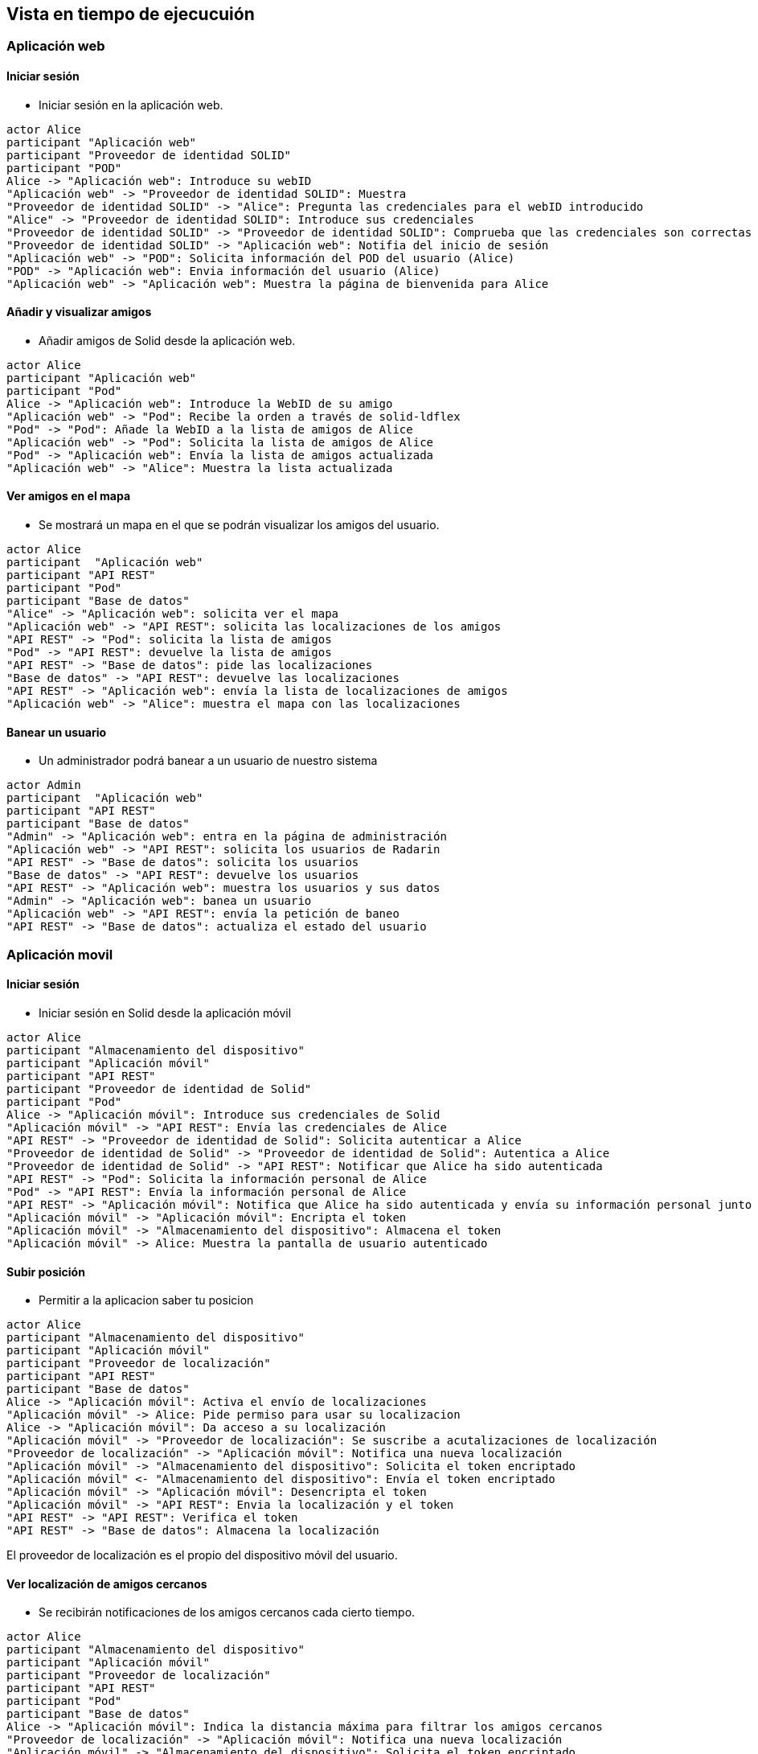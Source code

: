 [[section-runtime-view]]
== Vista en tiempo de ejecucuión

=== Aplicación web 

==== Iniciar sesión
* Iniciar sesión en la aplicación web.

[plantuml,"Iniciar sesión app web",png]
----
actor Alice
participant "Aplicación web"
participant "Proveedor de identidad SOLID"
participant "POD"
Alice -> "Aplicación web": Introduce su webID
"Aplicación web" -> "Proveedor de identidad SOLID": Muestra
"Proveedor de identidad SOLID" -> "Alice": Pregunta las credenciales para el webID introducido
"Alice" -> "Proveedor de identidad SOLID": Introduce sus credenciales
"Proveedor de identidad SOLID" -> "Proveedor de identidad SOLID": Comprueba que las credenciales son correctas
"Proveedor de identidad SOLID" -> "Aplicación web": Notifia del inicio de sesión
"Aplicación web" -> "POD": Solicita información del POD del usuario (Alice) 
"POD" -> "Aplicación web": Envia información del usuario (Alice) 
"Aplicación web" -> "Aplicación web": Muestra la página de bienvenida para Alice
----

==== Añadir y visualizar amigos
* Añadir amigos de Solid desde la aplicación web.

[plantuml,"Añadir y visualizar amigos",png]
----
actor Alice
participant "Aplicación web"
participant "Pod"
Alice -> "Aplicación web": Introduce la WebID de su amigo
"Aplicación web" -> "Pod": Recibe la orden a través de solid-ldflex
"Pod" -> "Pod": Añade la WebID a la lista de amigos de Alice
"Aplicación web" -> "Pod": Solicita la lista de amigos de Alice
"Pod" -> "Aplicación web": Envía la lista de amigos actualizada
"Aplicación web" -> "Alice": Muestra la lista actualizada
----

==== Ver amigos en el mapa
* Se mostrará un mapa en el que se podrán visualizar los amigos del usuario. 

[plantuml,"Ver amigos en el mapa",png]
----
actor Alice
participant  "Aplicación web"
participant "API REST"
participant "Pod"
participant "Base de datos"
"Alice" -> "Aplicación web": solicita ver el mapa
"Aplicación web" -> "API REST": solicita las localizaciones de los amigos
"API REST" -> "Pod": solicita la lista de amigos
"Pod" -> "API REST": devuelve la lista de amigos
"API REST" -> "Base de datos": pide las localizaciones
"Base de datos" -> "API REST": devuelve las localizaciones
"API REST" -> "Aplicación web": envía la lista de localizaciones de amigos
"Aplicación web" -> "Alice": muestra el mapa con las localizaciones
----


==== Banear un usuario
* Un administrador podrá banear a un usuario de nuestro sistema

[plantuml,"Banear un usuario",png]
----
actor Admin
participant  "Aplicación web"
participant "API REST"
participant "Base de datos"
"Admin" -> "Aplicación web": entra en la página de administración
"Aplicación web" -> "API REST": solicita los usuarios de Radarin
"API REST" -> "Base de datos": solicita los usuarios
"Base de datos" -> "API REST": devuelve los usuarios
"API REST" -> "Aplicación web": muestra los usuarios y sus datos
"Admin" -> "Aplicación web": banea un usuario
"Aplicación web" -> "API REST": envía la petición de baneo
"API REST" -> "Base de datos": actualiza el estado del usuario
----


=== Aplicación movil

==== Iniciar sesión 

* Iniciar sesión en Solid desde la aplicación móvil 

[plantuml,"iniciar sesión app móvil",png]
----
actor Alice
participant "Almacenamiento del dispositivo"
participant "Aplicación móvil"
participant "API REST"
participant "Proveedor de identidad de Solid"
participant "Pod"
Alice -> "Aplicación móvil": Introduce sus credenciales de Solid
"Aplicación móvil" -> "API REST": Envía las credenciales de Alice
"API REST" -> "Proveedor de identidad de Solid": Solicita autenticar a Alice
"Proveedor de identidad de Solid" -> "Proveedor de identidad de Solid": Autentica a Alice
"Proveedor de identidad de Solid" -> "API REST": Notificar que Alice ha sido autenticada
"API REST" -> "Pod": Solicita la información personal de Alice
"Pod" -> "API REST": Envía la información personal de Alice
"API REST" -> "Aplicación móvil": Notifica que Alice ha sido autenticada y envía su información personal junto a un token
"Aplicación móvil" -> "Aplicación móvil": Encripta el token
"Aplicación móvil" -> "Almacenamiento del dispositivo": Almacena el token
"Aplicación móvil" -> Alice: Muestra la pantalla de usuario autenticado
----

==== Subir posición

* Permitir a la aplicacion saber tu posicion

[plantuml,"Subir posición",png]
----
actor Alice
participant "Almacenamiento del dispositivo"
participant "Aplicación móvil"
participant "Proveedor de localización"
participant "API REST"
participant "Base de datos"
Alice -> "Aplicación móvil": Activa el envío de localizaciones
"Aplicación móvil" -> Alice: Pide permiso para usar su localizacion
Alice -> "Aplicación móvil": Da acceso a su localización
"Aplicación móvil" -> "Proveedor de localización": Se suscribe a acutalizaciones de localización
"Proveedor de localización" -> "Aplicación móvil": Notifica una nueva localización
"Aplicación móvil" -> "Almacenamiento del dispositivo": Solicita el token encriptado
"Aplicación móvil" <- "Almacenamiento del dispositivo": Envía el token encriptado
"Aplicación móvil" -> "Aplicación móvil": Desencripta el token
"Aplicación móvil" -> "API REST": Envia la localización y el token
"API REST" -> "API REST": Verifica el token
"API REST" -> "Base de datos": Almacena la localización
----

El proveedor de localización es el propio del dispositivo móvil del usuario.



==== Ver localización de amigos cercanos
* Se recibirán notificaciones de los amigos cercanos cada cierto tiempo.

[plantuml,"Ver localización de amigos cercanos",png]
----
actor Alice
participant "Almacenamiento del dispositivo"
participant "Aplicación móvil"
participant "Proveedor de localización"
participant "API REST"
participant "Pod"
participant "Base de datos"
Alice -> "Aplicación móvil": Indica la distancia máxima para filtrar los amigos cercanos
"Proveedor de localización" -> "Aplicación móvil": Notifica una nueva localización
"Aplicación móvil" -> "Almacenamiento del dispositivo": Solicita el token encriptado
"Aplicación móvil" <- "Almacenamiento del dispositivo": Envía el token encriptado
"Aplicación móvil" -> "Aplicación móvil": Desencripta el token
"Aplicación móvil" -> "API REST": Envia la localización y el token
"API REST" -> "API REST": Verifica el token
"API REST" -> "Pod": Solicita la lista de amigos
"Pod" -> "API REST": Devuelve la lista de amigos
"API REST" -> "Base de datos": Consulta las localizaciones de los amigos cercanos
"Base de datos" -> "API REST": Devuelve las localizaciones filtradas por distancia
"API REST" -> "Aplicación móvil": Envía la lista de localizaciones de amigos cercanos
"Aplicación móvil" -> "Alice": Notifica los amigos que tiene cerca
----

Al igual que en el caso anterior, el proveedor de localización es el propio del dispositivo móvil del usuario.